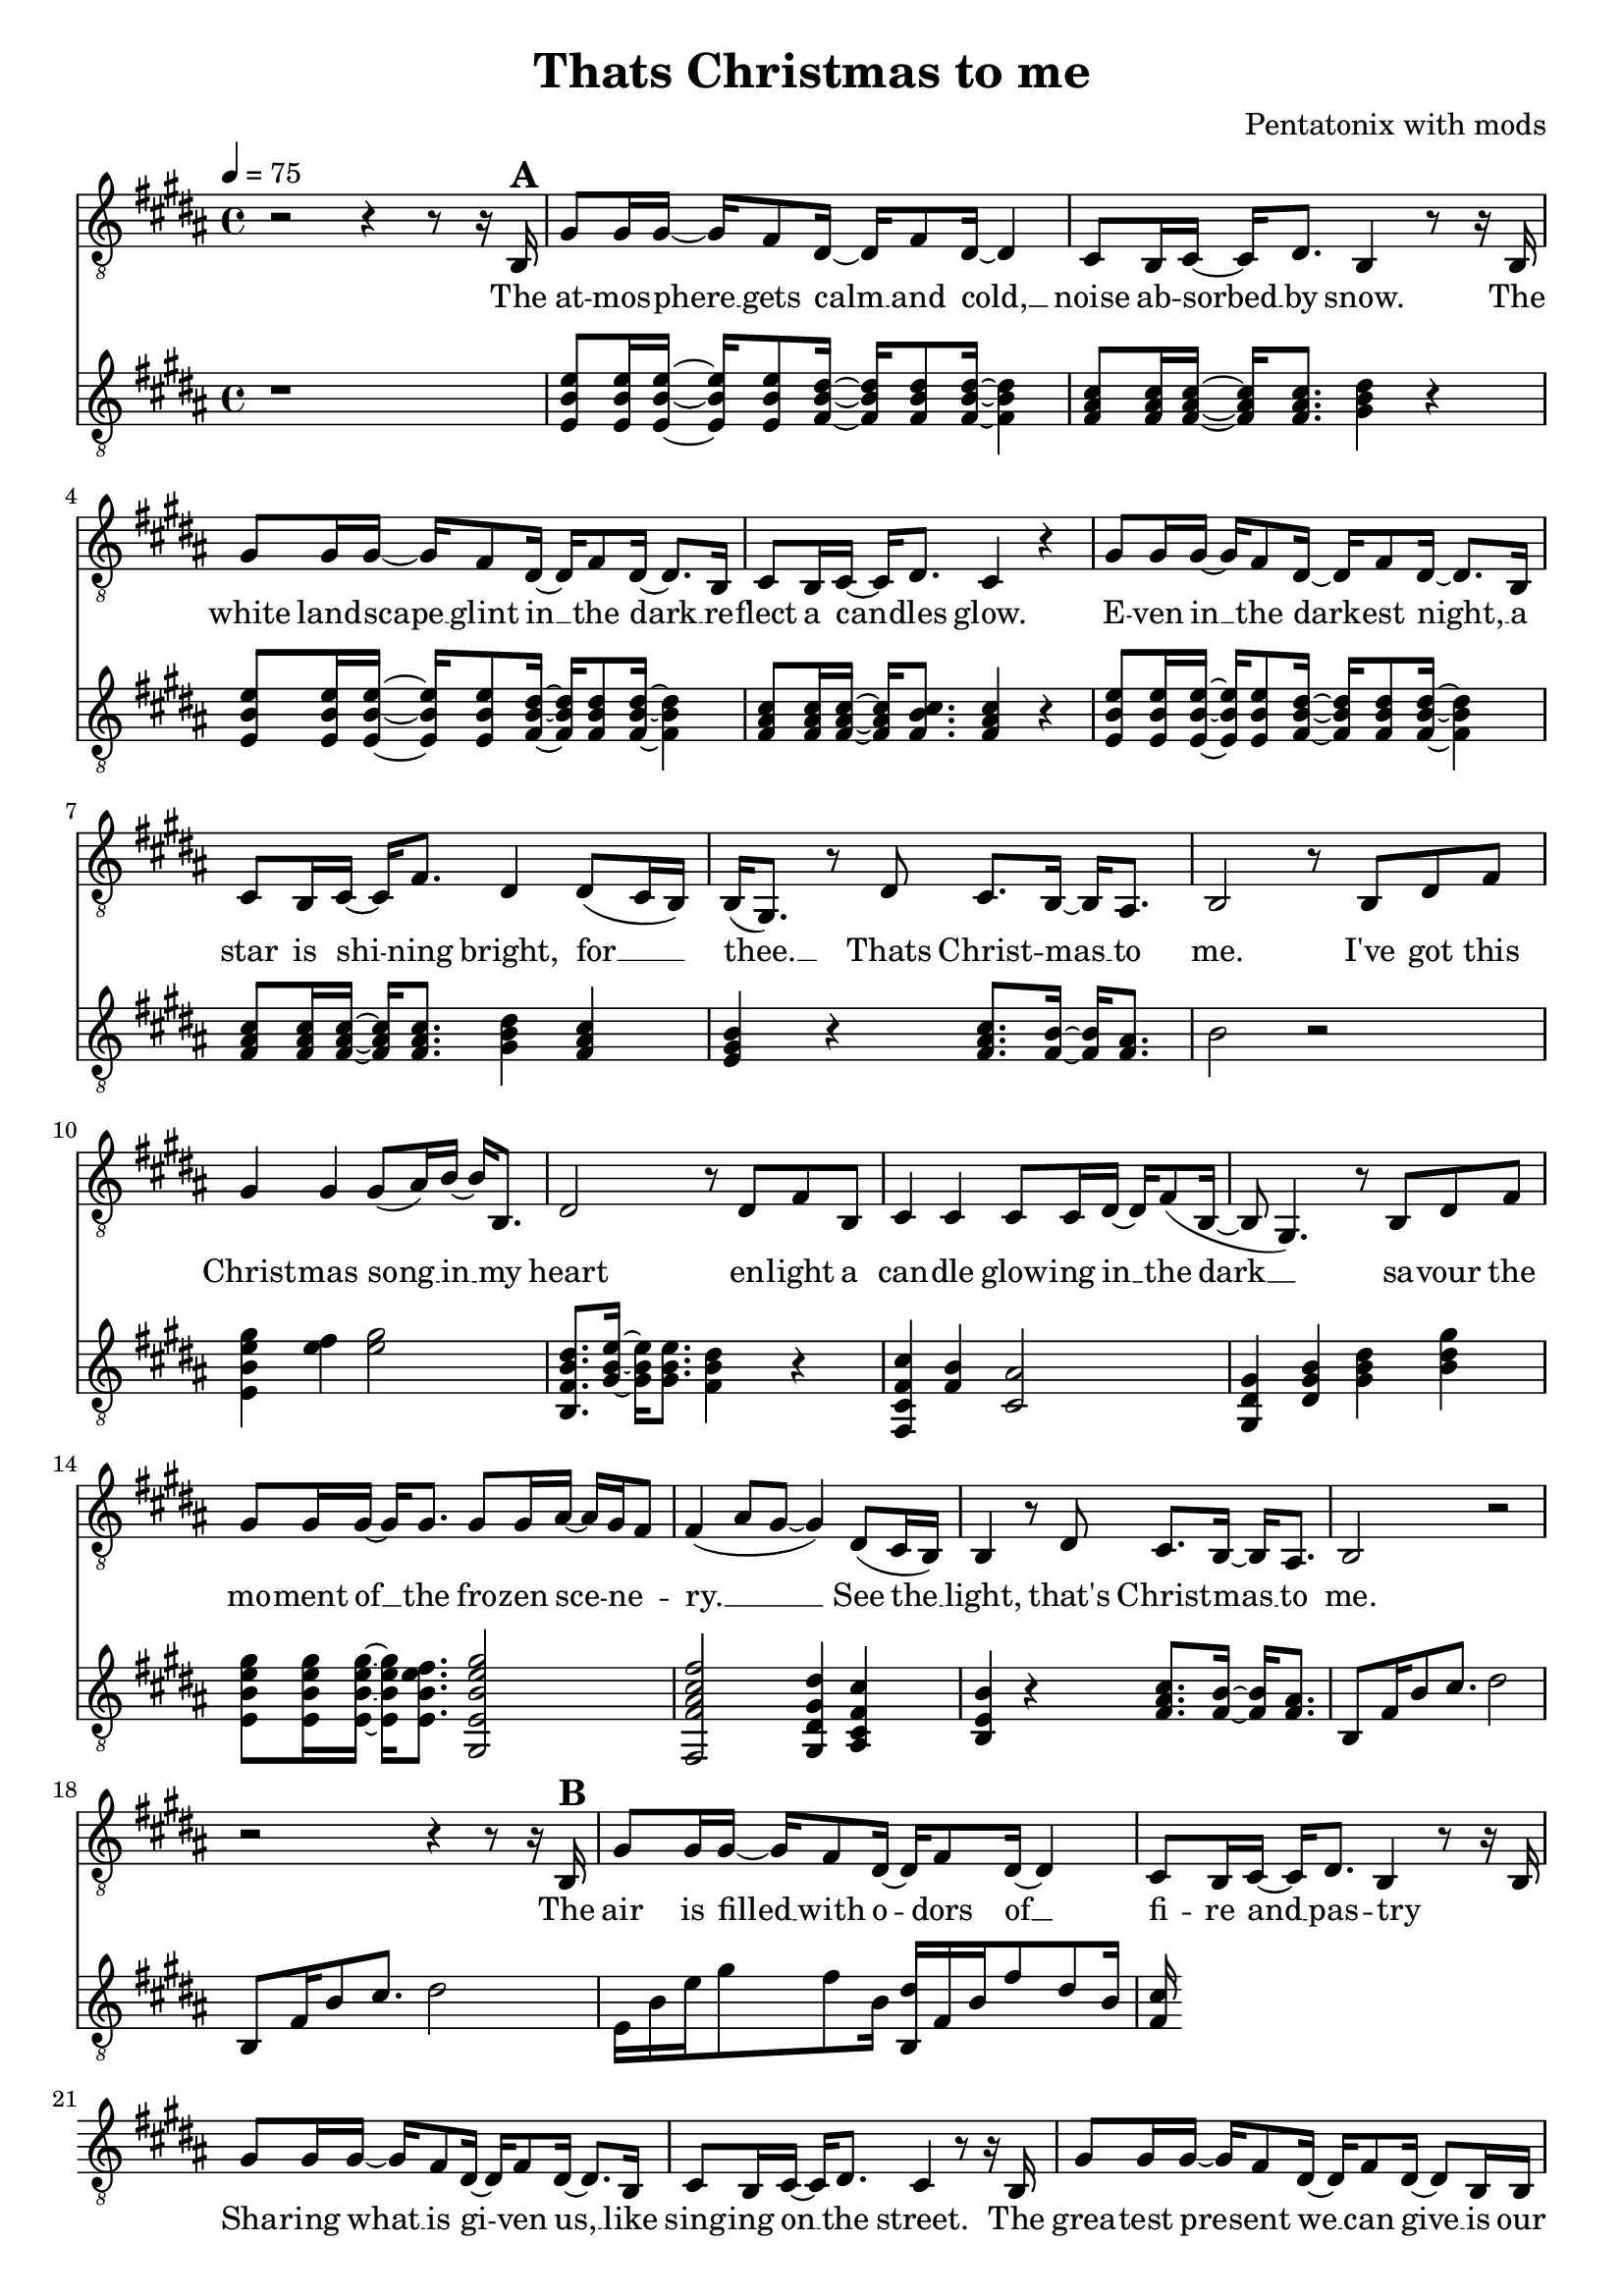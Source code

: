 \version "2.24.1"

\header{
  title = "Thats Christmas to me"
  composer = "Pentatonix with mods"
  tagline = " "
}

global = {
  \key b \major
  \time 4/4
  \dynamicUp
  \set melismaBusyProperties = #'()
  \tempo 4 = 75
  \set Score.rehearsalMarkFormatter = #format-mark-box-numbers
}
\layout {indent = 0.0}

chordOne = \chordmode {
  \set noChordSymbol = " "
}

musicOne = \relative c {
  \clef "G_8"
  r2 r4 r8 r16 b16^\markup{\bold \huge A} |
  gis'8 16 16 ~ 16 fis8 dis16 ~ 16 fis8 dis16 ~ 4 |
  cis8 b16 cis ~ 16 dis8. b4 r8 r16 b |
  gis'8 16 16 ~ 16 fis8 dis16 ~ 16 fis8 dis16 ~ 8. b16 |
  cis8 b16 cis16 ~ 16 dis8. cis4 r4 |
  gis'8 16 16 ~ 16 fis8 dis16 ~ 16 fis8 dis16 ~ 8. b16 |
  cis8 b16 cis ~ 16 fis8. dis4 dis8( cis16 b) |
  b16( gis8.) r8 dis'8 cis8. b16 ~ 16 ais8. |
  b2 r8 b dis fis |
  gis4 4 8( ais16) b ~ 16 b,8. |
  dis2 r8 dis fis b, |
  cis4 4 8 16 dis ~ 16 fis8 (b,16 ~ |
  8 gis4.) r8 b dis fis |
  gis8 16 16 ~ 16 8. 8 16 ais ~ 16 gis fis8 |
  fis4( ais8 gis ~ 4) dis8 (cis16 b) |
  b4 r8 dis8 cis8. b16 ~ 16 ais8. |
  b2 r2 |
  r2 r4 r8 r16 b16^\markup{\bold \huge B} |
  gis'8 16 16 ~ 16 fis8 dis16 ~ 16 fis8 dis16 ~ 4 |
  cis8 b16 cis ~ 16 dis8. b4 r8 r16 b |
  gis'8 16 16 ~ 16 fis8 dis16 ~ 16 fis8 dis16 ~ 8. b16 |
  cis8 b16 cis16 ~ 16 dis8. cis4 r8 r16 b |
  gis'8 gis16 16 ~ 16 fis8 dis16 ~ 16 fis8 dis16 ~ 8 b16 b |
  cis8 b16 cis ~ 16 fis8. dis4 dis8 cis16( b) |
  b16( gis8.) r8 dis'8 cis8. b16 ~ 16 ais8. |
  b2 r8 b dis fis |
  gis4. fis8 gis4 b |
  dis,2 r8 dis fis b, |
  cis4. b8 cis4 fis |
  b,( cis dis8) b dis fis |
  %gis8 16 16 ~ 16 8. 8 16 ais ~ 16 gis fis8 |
  %fis4( ais8 gis ~ 4) dis8 (cis16 b) |
  %b4 r8 dis8 cis8. b16 ~ 16 ais8. |
  %b2 r8 b dis fis |
  %gis4. fis8 gis4 b |
  %dis,2 r8  dis fis b, |
  %cis4. b8 cis4 fis |
  %b,2 r8 b dis fis |
  gis8 16 16 ~ 16 8. 8 16 ais ~ 16 gis fis8 |
  fis4( ais8 gis ~ 4) dis8 (cis16 b) |
  b4 r8 dis8 cis8. b16 ~ 16 cis8. |
  dis4( gis b) dis,8( cis16 b) |
  b16( gis8.) r16 gis dis'8 cis8. b16 ~ 16 ais8. |
  b2 r2 |
  r2 r4 r8 r16 b16^\markup{\bold \huge C} |
  gis'8 16 16 ~ 16 fis8 dis16 ~ 16 fis8 dis4 b16|
  cis8 b16 cis ~ 16 dis8. b4 r8 r16 b |
  gis'8 16 16 ~ 16 fis8 dis16 ~ 16 fis8 dis16 ~ 8. b16 |
  cis8 b16 cis16 ~ 16 fis8. ais8 b16 ais gis8 ais |
  b8 16 16 ~ 16 ais8 b16 ~ 16 fis8 b16 ~ 8. 16 |
  ais8 gis16 ais ~ 16 cis8. b4 b8 ais8 |
  gis4 r8 b8 ais8. gis16 ~ 16 fis8. |
  dis4( gis b) dis8( cis16 b) |
  b16( gis8.) r16 gis dis'8 cis8. b16 ~ 16 ais8. |
  b2 r8 b, dis fis |
  gis4 4 8( ais16) b ~ 16 b,8. |
  dis2 r8 dis fis b, |
  cis4 4 8 16 dis ~ 16 fis8 b,16( ~ |
  8 gis4.) r8 b dis fis |
  gis8 16 16 ~ 16 8. r8 gis16 ais ~ 16 gis fis8 |
  fis4( ais8 gis ~ 4) dis8 (cis16 b) |
  b16( gis8.) r16 gis dis'8 cis8. b16 ~ 16 cis8. |
  dis4( gis b) dis,8( cis16 b) |
  b4 r16 gis dis'8 cis8. b16 ~ 16 ais8. |
  b2 r2 |
}

songlyric = \lyricmode {
The at -- mos -- phere __ _ gets calm __ _ and cold, __ _
noise ab -- sorbed __ _ by snow.
The white land -- scape __ _ glint in __ _ the dark __ _
re -- flect a can -- _ dles glow.
E -- ven in __ _ the dark -- _ est night, __ _
a star is shi -- _ ning bright,
for __ _ _ thee. __ _ Thats Christ -- mas __ _ to me.
% Refrain
I've got this Christ -- mas song __ _ in __ _ my heart
en -- light a can -- dle glow -- ing in __ _ the dark __ _ _
sa -- vour the mo -- ment of __ _ the fro -- zen sce -- _ ne -- _ ry. __ _ _ _
See the __ _ light, that's Christ -- mas __ _ to me.
% Vers 2
The air is filled __ _ with o -- _ dors of __ _ fi -- re and __ _ pas -- try
_ Sha -- ring what __ _ is gi -- _ ven us, __ _ like sing -- ing on __ _ the street.
The grea -- test pre -- _ sent we __ _ can give __ _ is our pre -- sence when __ _ we meet.
hear the __ _ sound, __ _ that's Christ -- mas __ _ to me.
% Refrain
%I've got this Christ -- mas song __ _ in __ _ my heart
%I see a can -- dle glow -- ing in __ _ the dark __ _ _
%I hear the voi -- ces sing -- _ ing, feel the har -- _ mo -- _ ny __ _ _ _
%hear the __ _ sound, that's Christ -- mas __ _ to me.
% Bridge
du du du du __ _ _ _ _
du du du du __ _ _ _ oh __ _ _
Oh all the joy that fills __ _ our heart and makes __ _  us __ _ sing, __ _ _ _
that's the __ _ love that Christ -- mas __ _ can bring, __ _ _
for the __ _ Lord, __ _ cause that's Christ -- mas __ _ to me.
Through all the cha -- _ nges in __ _ our lives, tra -- di -- tions that __ _ may go,
new ge -- ne -- ra -- _ tions ta -- _ king part, __ _ and dad, I miss __ _ you so. __ _ _ _
The on -- ly thing __ _ I long __ _ for is __ _ the joy of fa -- _ mi -- ly.
It's that time, that's Christ -- mas __ _ to me. __ _ _
Oh __ _ _ why, __ _ cause that's Christ -- mas __ _ to me.
% Refrain
I've got this Christ -- mas song __ _ in __ _ my heart
I see a star i -- lu -- mi -- nates __ _ the dark __ _ _
I'm dri -- ving home for Christ -- _ mas, and I __ _ am __ _ free __ _ _ _
Oh __ _ _ why, __ _ cause that's Christ -- mas __ _ to me. __ _ _
My __ _ _ dear, Mer -- ry Christ -- mas __ _ this year.
}
pianoUp = \relative c' {
  \clef "G_8"
  r1 |
  <e b e,>8 16 16 ~ 16 8 <dis b fis>16 ~ 16 8 16 ~ 4 |
  <cis ais fis>8 16 16 ~ 16 8. <dis b gis>4 r4 |
  <e b e,>8 16 16 ~ 16 8 <dis b fis>16 ~ 16 8 16 ~ 4 |
  <cis ais fis>8 16 16 ~ 16 <cis b fis>8. <cis ais fis>4 r4 |
  <e b e,>8 16 16 ~ 16 8 <dis b fis>16 ~ 16 8 16 ~ 4 |
  <cis ais fis>8 16 16 ~ 16 8. <dis b gis>4 <cis ais fis> |
  <b gis e> r <cis ais fis>8. <b fis>16 ~ 16 <ais fis>8. |
  b2 r |
  <gis' e b e,>4 <fis e>4 <gis e>2 |
  <dis b fis b,>8. <e b gis>16 ~ 16 8. <dis b fis>4 r |
  <cis fis, cis fis,>4 <b fis>4 <ais cis,>2 |
  <gis dis gis,>4 <b gis dis> <dis b gis> <gis dis b> |
  <gis e b e,>8 16 16 ~ 16 <fis e b e,>8. <gis e b e, gis,>2 |
  <fis cis ais fis fis,>2 <dis gis, dis gis,>4 <cis fis, cis ais> |
  <b e, b>4 r <cis ais fis>8. <b fis>16 ~ 16 <ais fis>8. |
  b,8 fis'16 b8 cis8. dis2 |
  b,8 fis'16 b8 cis8. dis2 |
  e,16 b' e gis8 fis b,16 <dis b,> fis, b fis'8 dis b16 |
  <cis fis,>
}

pianoDown = \relative { \clef bass
}


songText = \lyricmode {
The atmosphere gets cold and calm,
noise absorbed by snow.
The white landscape glint in the dark
reflect a candles glow.
And even in the darkest night, a star is shining bright,
for thee, that's Christmas to me.

I've got this Christmas song in my heart,
enlight a candle glowing in the dark,
savour the moment of the frozen scenery,
see the light, that's Christmas to me.

The air is filled with odors of a fire and pastry
sharing what is given us, like singing on the street,
The greatest present we can give is our presence when we meet
It's the time, that's Christmas to me.

I've got this Christmas song in my heart,
I see a candle glowing in the dark.
I hear the voices singing, feel the harmony
hear the sound, that's Christmas to me.

du du du dum
Oh all the joy that fills our heart and makes us sing
that's the love that Christmas can bring

Through all the changes in our lives, traditions that may go,
new generations taking part, oh dad, I miss you so
The only thing I long for is the joy of family.
Oh why, cause that's Christmas to me.
Oh why, cause that's Christmas to me.

I've got this Christmas song in my heart,
I see a star iluminates the dark.
I'm driving home for Christmas, and feel free
Oh why, cause thats Christmas to me.
My dear, Merry Christmas this year.
}


\score {
  <<
    \new ChordNames {\set chordChanges = ##t \chordOne}
    \new Voice = "one" { \global \musicOne }
    \new Lyrics \lyricsto one \songlyric
    \new PianoStaff <<
      \new Staff = "up" { \global \pianoUp }
    %  \new Staff = "down" { \global \pianoDown }
    >>
  >>
  \layout {
    #(layout-set-staff-size 19)
  }
  \midi{}
}

